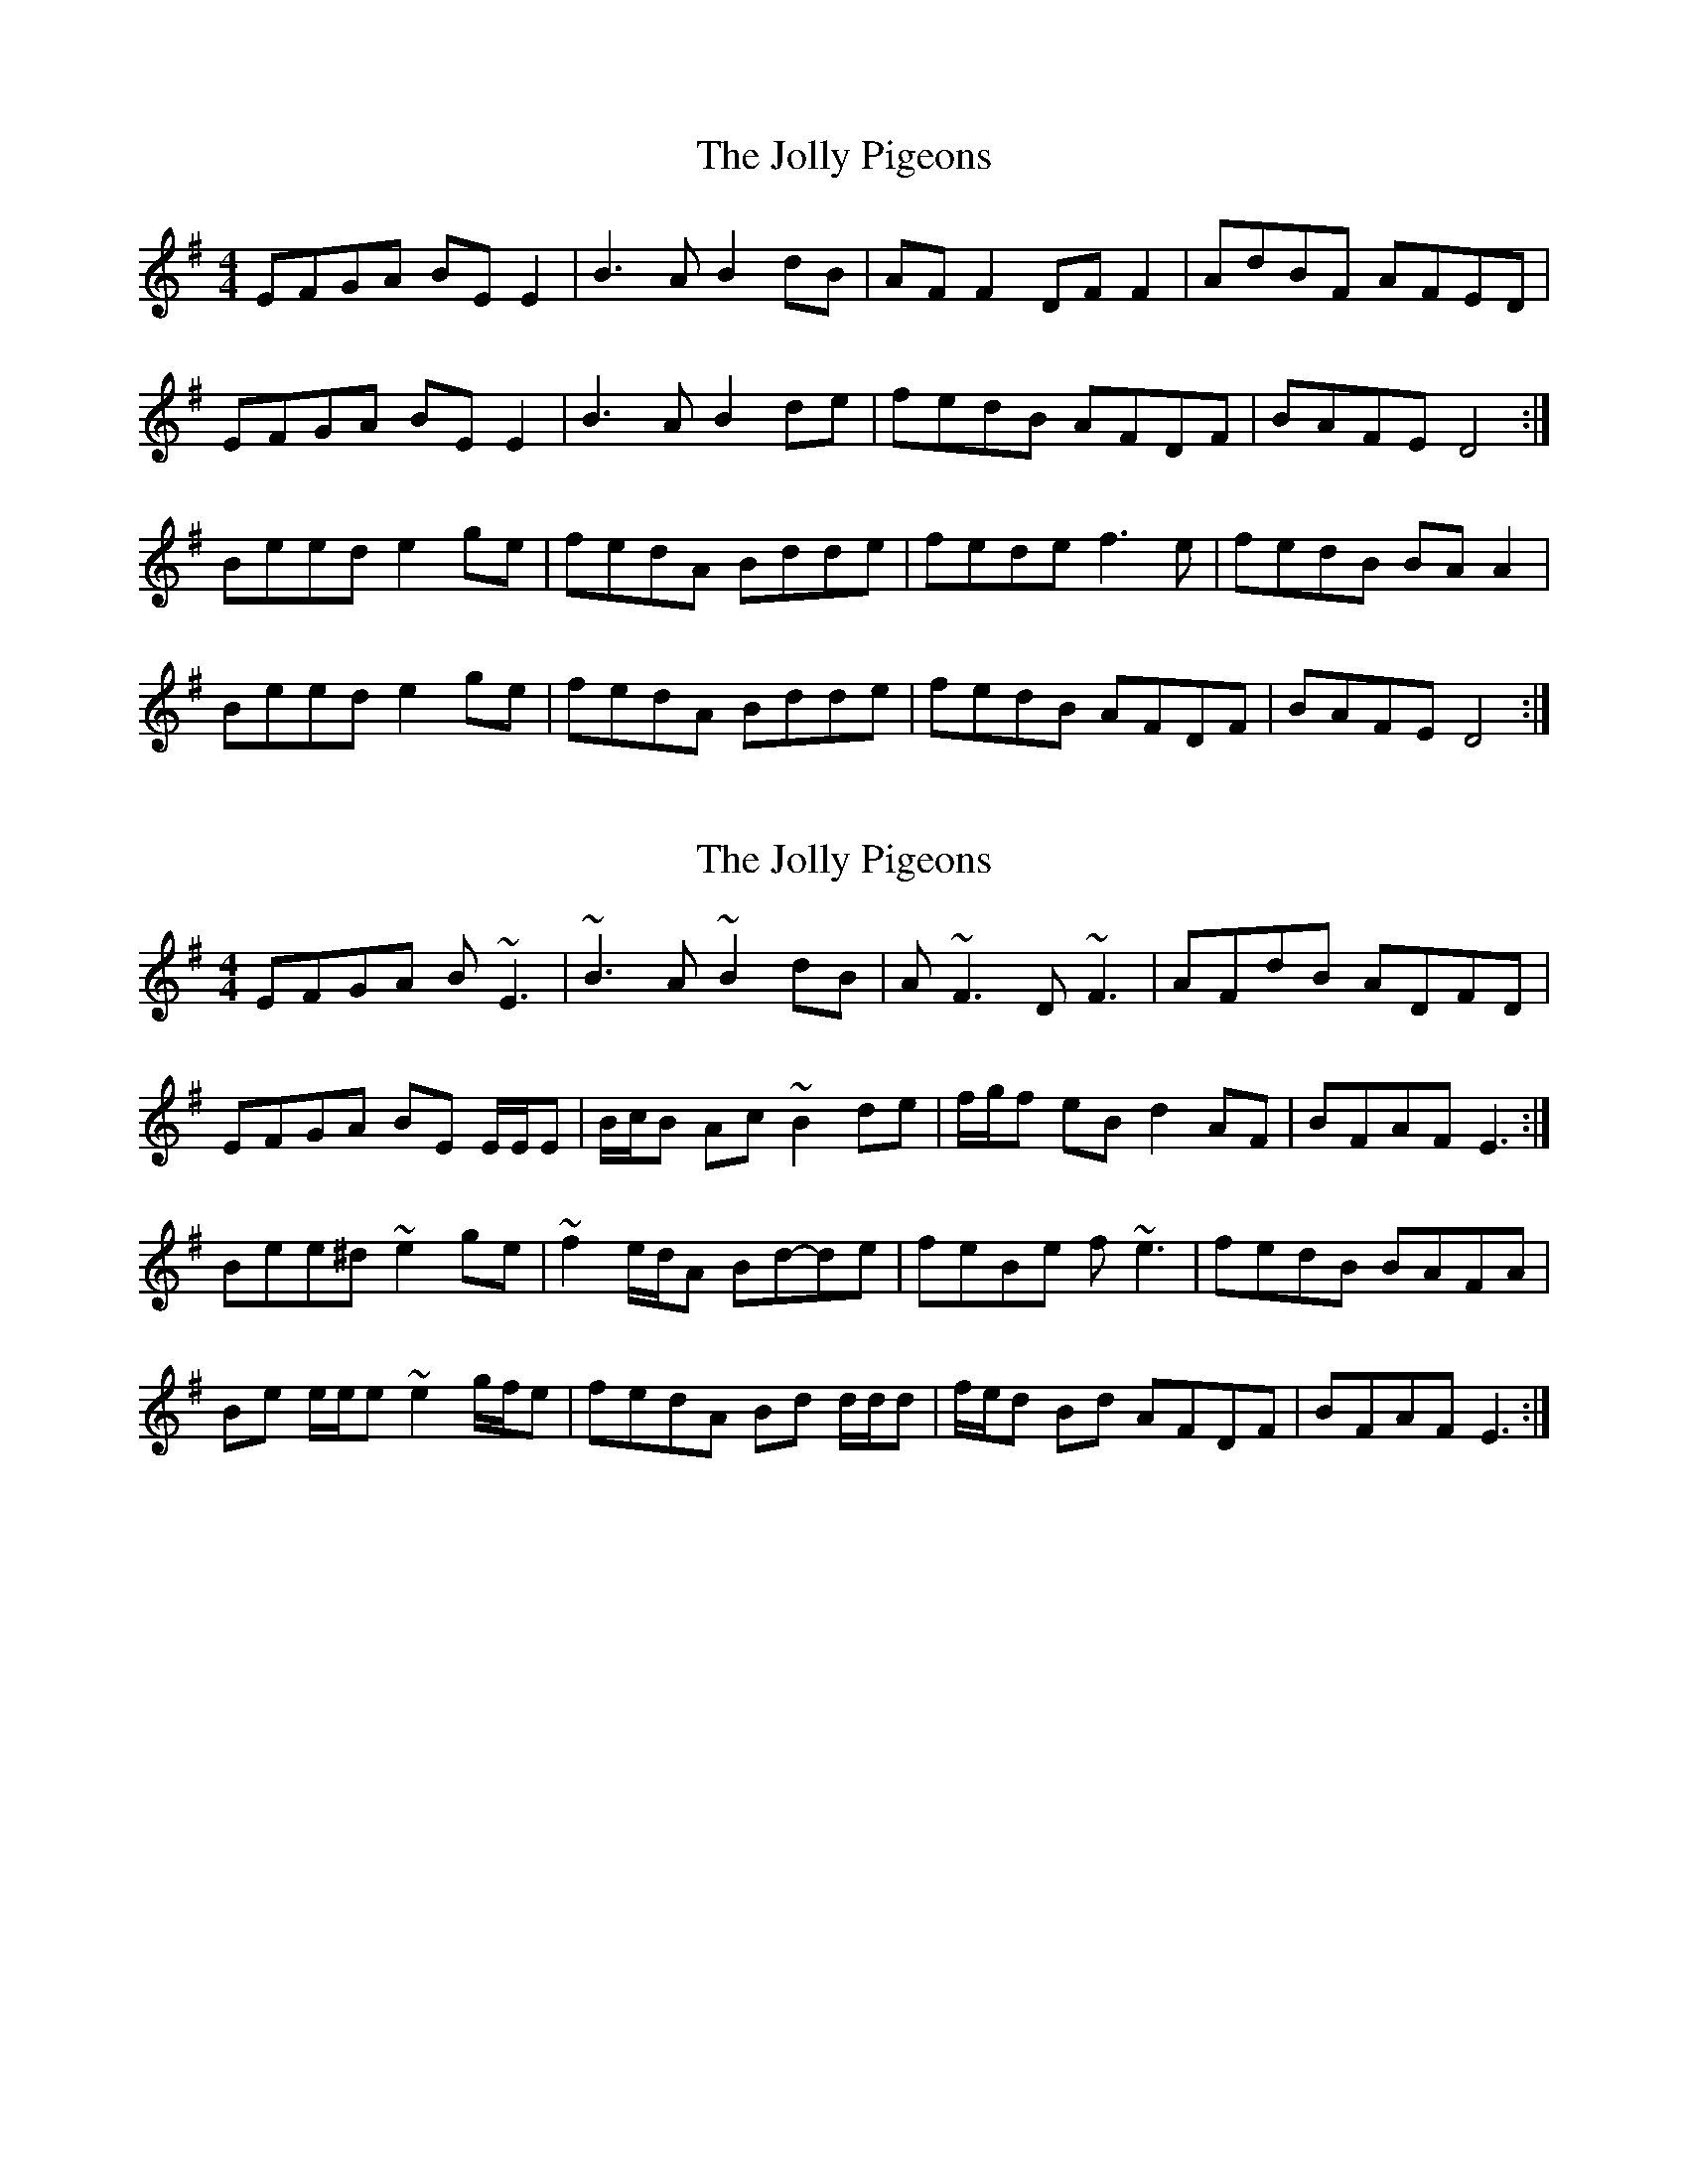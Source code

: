X: 1
T: Jolly Pigeons, The
Z: Kenny
S: https://thesession.org/tunes/6538#setting6538
R: reel
M: 4/4
L: 1/8
K: Emin
EFGA BE E2 | B3 A B2 dB | AF F2 DF F2 | AdBF AFED |
EFGA BE E2 | B3 A B2 de | fedB AFDF | BAFE D4 :|
Beed e2 ge | fedA Bdde | fede f3 e | fedB BA A2 |
Beed e2 ge | fedA Bdde | fedB AFDF | BAFE D4 :|
X: 2
T: Jolly Pigeons, The
Z: ceolachan
S: https://thesession.org/tunes/6538#setting18228
R: reel
M: 4/4
L: 1/8
K: Emin
EFGA B ~E3 | ~B3 A ~B2 dB | A ~F3 D ~F3 | AFdB ADFD |EFGA BE E/E/E | B/c/B Ac ~B2 de | f/g/f eB d2 AF | BFAF E3 :|Bee^d ~e2 ge | ~f2 e/d/A Bd-de | feBe f ~e3 | fedB BAFA |Be e/e/e ~e2 g/f/e | fedA Bd d/d/d | f/e/d Bd AFDF | BFAF E3 :|
X: 3
T: Jolly Pigeons, The
Z: Dr. Dow
S: https://thesession.org/tunes/6538#setting18229
R: reel
M: 4/4
L: 1/8
K: Edor
EFGA Bded|~B3A BcdB|AF~F2 DF~F2|AFBF AFGF|EFGA Bded|~B3A Bcde|fedB AF~F2|BFAF DFAF:||:Beed e2de|fedc Bcde|f2de fgag|fedc BAFA|Beed e2de|fedc Bcde|fedB AF~F2|BFAF DFAF:|
X: 4
T: Jolly Pigeons, The
Z: kobias
S: https://thesession.org/tunes/6538#setting26943
R: reel
M: 4/4
L: 1/8
K: Emin
DEGA BEED|DBBA Bcd2|AF~F2 DF~F2|AdBF AFEF|
DEGA BEED|DBBA Bcde|f2ef dBAB|dBAF E3z:|
|:Beed e2ae|fedA Bdd2|fede ~f3e|fedA BA~A2|
Beed e2ae|fedA Bcde|f2ef dBAB|dBAF E3z:|
